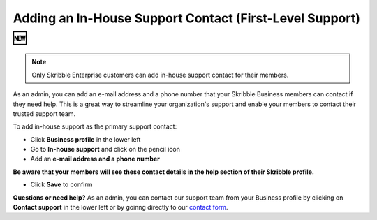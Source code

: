 .. _inhouse-support:

============================================================
Adding an In-House Support Contact (First-Level Support) 🆕
============================================================

.. NOTE::
  Only Skribble Enterprise customers can add in-house support contact for their members.

As an admin, you can add an e-mail address and a phone number that your Skribble Business members can contact if they need help. This is a great way to streamline your organization's support and enable your members to contact their trusted support team.

To add in-house support as the primary support contact:

- Click **Business profile** in the lower left

- Go to **In-house support** and click on the pencil icon

- Add an **e-mail address and a phone number**

**Be aware that your members will see these contact details in the help section of their Skribble profile.**

- Click **Save** to confirm 

**Questions or need help?** As an admin, you can contact our support team from your Business profile by clicking on **Contact support** in the lower left or by goinng directly to our `contact form`_.

.. _contact form: https://share.hsforms.com/1Giw-SJMiTka_fbNiQUS8Zg309ws

